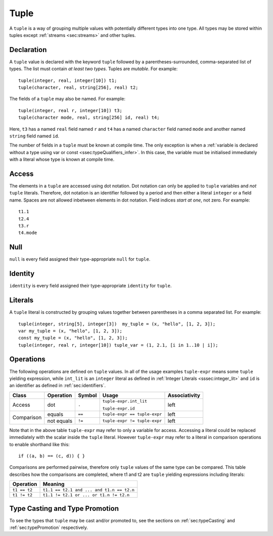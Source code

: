 .. _ssec:tuple:

Tuple
-----

A ``tuple`` is a way of grouping multiple values with potentially
different types into one type. All types may be stored within tuples
except :ref:`streams <sec:streams>` and other tuples.

.. _sssec:tuple_decl:

Declaration
~~~~~~~~~~~

A ``tuple`` value is declared with the keyword ``tuple`` followed by a
parentheses-surrounded, comma-separated list of types. The list must
contain *at least two types*. Tuples are *mutable*. For example:

::

     tuple(integer, real, integer[10]) t1;
     tuple(character, real, string[256], real) t2;

The fields of a ``tuple`` may also be named. For example:

::

     tuple(integer, real r, integer[10]) t3;
     tuple(character mode, real, string[256] id, real) t4;

Here, ``t3`` has a named ``real`` field named ``r`` and ``t4`` has a
named ``character`` field named ``mode`` and another named ``string``
field named ``id``.

The number of fields in a ``tuple`` must be known at compile time. The only
exception is when a :ref:`variable is declared without a type using var or const <ssec:typeQualifiers_infer>`.
In this case, the variable must be initialised immediately with a literal whose type is known at compile time.

.. _sssec:tuple_acc:

Access
~~~~~~

The elements in a ``tuple`` are accessed using dot notation. Dot
notation can only be applied to ``tuple`` variables and *not* ``tuple``
literals. Therefore, dot notation is an identifier followed by a period
and then either a literal ``integer`` or a field name. Spaces are not
allowed inbetween elements in dot notation. Field indices
*start at one*, not zero. For example:

::

     t1.1
     t2.4
     t3.r
     t4.mode

.. _sssec:tuple_null:

Null
~~~~

``null`` is every field assigned their type-appropriate ``null`` for
``tuple``.

.. _sssec:tuple_ident:

Identity
~~~~~~~~

``identity`` is every field assigned their type-appropriate ``identity``
for ``tuple``.

.. _sssec:tuple_lit:

Literals
~~~~~~~~

A ``tuple`` literal is constructed by grouping values together between
parentheses in a comma separated list. For example:

::

     tuple(integer, string[5], integer[3])  my_tuple = (x, "hello", [1, 2, 3]);
     var my_tuple = (x, "hello", [1, 2, 3]);
     const my_tuple = (x, "hello", [1, 2, 3]);
     tuple(integer, real r, integer[10]) tuple_var = (1, 2.1, [i in 1..10 | i]);

.. _sssec:tuple_ops:

Operations
~~~~~~~~~~

The following operations are defined on ``tuple`` values. In all of the
usage examples ``tuple-expr`` means some ``tuple`` yielding expression,
while ``int_lit`` is an ``integer`` literal as defined in :ref:`Integer Literals <sssec:integer_lit>` and ``id`` is
an identifier as defined in :ref:`sec:identifiers`.

+------------+---------------+------------+------------------------------+-------------------+
| **Class**  | **Operation** | **Symbol** | **Usage**                    | **Associativity** |
+------------+---------------+------------+------------------------------+-------------------+
| Access     | dot           | ``.``      | ``tuple-expr.int_lit``       | left              |
+            +               +            +                              +                   +
|            |               |            | ``tuple-expr.id``            |                   |
+------------+---------------+------------+------------------------------+-------------------+
| Comparison | equals        | ``==``     | ``tuple-expr == tuple-expr`` | left              |
+            +---------------+------------+------------------------------+-------------------+
|            | not equals    | ``!=``     | ``tuple-expr != tuple-expr`` | left              |
+------------+---------------+------------+------------------------------+-------------------+

Note that in the above table ``tuple-expr`` may refer to only a variable
for access. Accessing a literal could be replaced immediately with the
scalar inside the ``tuple`` literal. However ``tuple-expr`` may refer to
a literal in comparison operations to enable shorthand like this:

::

     if ((a, b) == (c, d)) { }

Comparisons are performed pairwise, therefore only ``tuple`` values of
the same type can be compared. This table describes how the comparisons
are completed, where t1 and t2 are ``tuple`` yielding expressions
including literals:

============= =========================================
**Operation** **Meaning**
============= =========================================
``t1 == t2``  ``t1.1 == t2.1 and ... and t1.n == t2.n``
``t1 != t2``  ``t1.1 != t2.1 or ... or t1.n != t2.n``
============= =========================================


Type Casting and Type Promotion
~~~~~~~~~~~~~~~~~~~~~~~~~~~~~~~

To see the types that ``tuple`` may be cast and/or promoted to, see
the sections on :ref:`sec:typeCasting` and :ref:`sec:typePromotion`
respectively.
